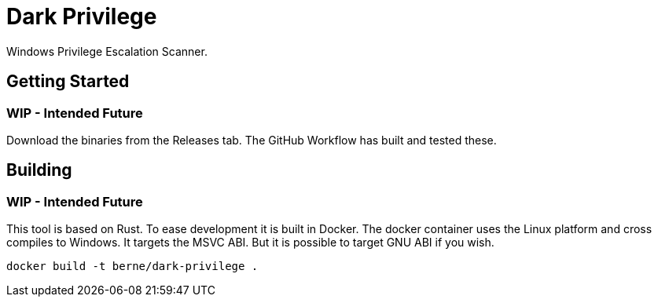 = Dark Privilege

Windows Privilege Escalation Scanner.


== Getting Started

=== WIP - Intended Future
Download the binaries from the Releases tab.
The GitHub Workflow has built and tested these.

== Building

=== WIP - Intended Future
This tool is based on Rust.
To ease development it is built in Docker.
The docker container uses the Linux platform and cross compiles to Windows.
It targets the MSVC ABI.
But it is possible to target GNU ABI if you wish.

[source, bash]
----
docker build -t berne/dark-privilege .
----
